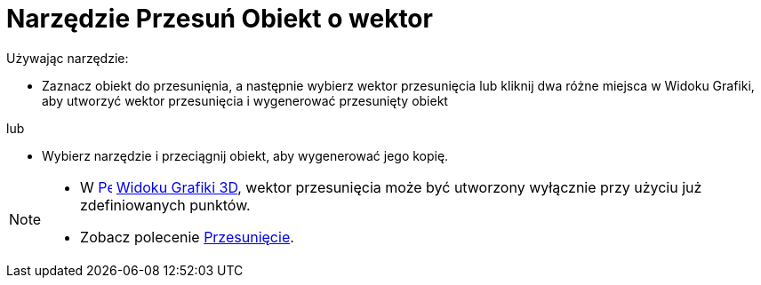 = Narzędzie Przesuń Obiekt o wektor
:page-en: tools/Translate_by_Vector
ifdef::env-github[:imagesdir: /en/modules/ROOT/assets/images]

Używając narzędzie:

* Zaznacz obiekt do przesunięnia, a następnie wybierz wektor przesunięcia lub kliknij dwa różne miejsca w Widoku Grafiki, aby utworzyć wektor przesunięcia i wygenerować przesunięty obiekt

lub

* Wybierz narzędzie i przeciągnij obiekt, aby wygenerować jego kopię.

[NOTE]
====

* W xref:/Widok_Grafiki_3D.adoc[image:16px-Perspectives_algebra_3Dgraphics.svg.png[Perspectives algebra
3Dgraphics.svg,width=16,height=16]] xref:/Widok_Grafiki.adoc[Widoku Grafiki 3D], wektor przesunięcia może być utworzony wyłącznie przy użyciu już zdefiniowanych punktów.
* Zobacz polecenie xref:/commands/Przesunięcie.adoc[Przesunięcie].

====
